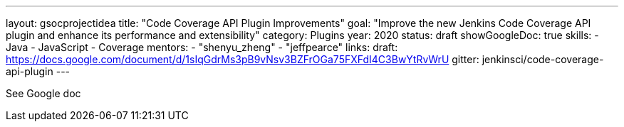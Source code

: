 ---
layout: gsocprojectidea
title: "Code Coverage API Plugin Improvements"
goal: "Improve the new Jenkins Code Coverage API plugin and enhance its performance and extensibility"
category: Plugins
year: 2020
status: draft
showGoogleDoc: true
skills:
- Java
- JavaScript
- Coverage
mentors:
- "shenyu_zheng"
- "jeffpearce"
links:
  draft: https://docs.google.com/document/d/1sIqGdrMs3pB9vNsv3BZFrOGa75FXFdI4C3BwYtRvWrU
  gitter: jenkinsci/code-coverage-api-plugin
---

See Google doc
